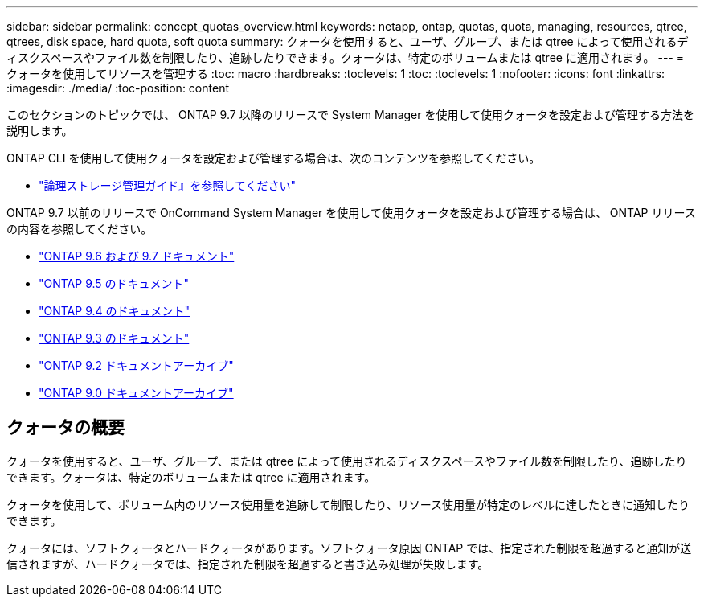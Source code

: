 ---
sidebar: sidebar 
permalink: concept_quotas_overview.html 
keywords: netapp, ontap, quotas, quota, managing, resources, qtree, qtrees, disk space, hard quota, soft quota 
summary: クォータを使用すると、ユーザ、グループ、または qtree によって使用されるディスクスペースやファイル数を制限したり、追跡したりできます。クォータは、特定のボリュームまたは qtree に適用されます。 
---
= クォータを使用してリソースを管理する
:toc: macro
:hardbreaks:
:toclevels: 1
:toc: 
:toclevels: 1
:nofooter: 
:icons: font
:linkattrs: 
:imagesdir: ./media/
:toc-position: content


[role="lead"]
このセクションのトピックでは、 ONTAP 9.7 以降のリリースで System Manager を使用して使用クォータを設定および管理する方法を説明します。

ONTAP CLI を使用して使用クォータを設定および管理する場合は、次のコンテンツを参照してください。

* link:../volumes/index.html["論理ストレージ管理ガイド』を参照してください"]


ONTAP 9.7 以前のリリースで OnCommand System Manager を使用して使用クォータを設定および管理する場合は、 ONTAP リリースの内容を参照してください。

* link:http://docs.netapp.com/us-en/ontap-sm-classic//online-help-96-97/index.html["ONTAP 9.6 および 9.7 ドキュメント"]
* link:https://mysupport.netapp.com/documentation/docweb/index.html?productID=62686&language=en-US["ONTAP 9.5 のドキュメント"]
* link:https://mysupport.netapp.com/documentation/docweb/index.html?productID=62594&language=en-US["ONTAP 9.4 のドキュメント"]
* link:https://mysupport.netapp.com/documentation/docweb/index.html?productID=62579&language=en-US["ONTAP 9.3 のドキュメント"]
* link:https://mysupport.netapp.com/documentation/docweb/index.html?productID=62499&language=en-US&archive=true["ONTAP 9.2 ドキュメントアーカイブ"]
* link:https://mysupport.netapp.com/documentation/docweb/index.html?productID=62320&language=en-US&archive=true["ONTAP 9.0 ドキュメントアーカイブ"]




== クォータの概要

クォータを使用すると、ユーザ、グループ、または qtree によって使用されるディスクスペースやファイル数を制限したり、追跡したりできます。クォータは、特定のボリュームまたは qtree に適用されます。

クォータを使用して、ボリューム内のリソース使用量を追跡して制限したり、リソース使用量が特定のレベルに達したときに通知したりできます。

クォータには、ソフトクォータとハードクォータがあります。ソフトクォータ原因 ONTAP では、指定された制限を超過すると通知が送信されますが、ハードクォータでは、指定された制限を超過すると書き込み処理が失敗します。

